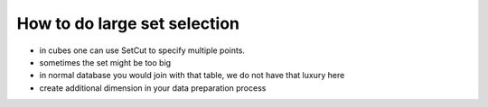 How to do large set selection
=============================

* in cubes one can use SetCut to specify multiple points.
* sometimes the set might be too big
* in normal database you would join with that table, we do not have that
  luxury here
* create additional dimension in your data preparation process

